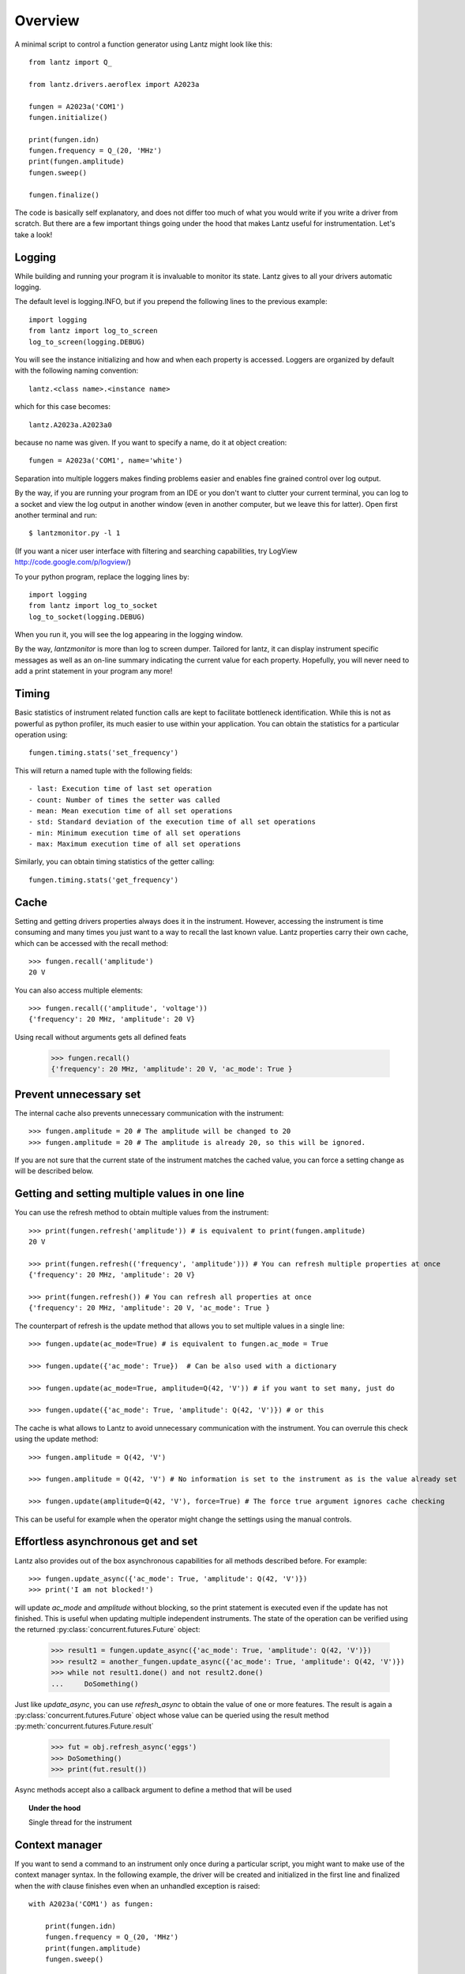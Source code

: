 .. _overview:

========
Overview
========

A minimal script to control a function generator using Lantz might look like this::

    from lantz import Q_

    from lantz.drivers.aeroflex import A2023a

    fungen = A2023a('COM1')
    fungen.initialize()

    print(fungen.idn)
    fungen.frequency = Q_(20, 'MHz')
    print(fungen.amplitude)
    fungen.sweep()

    fungen.finalize()


The code is basically self explanatory, and does not differ too much of what you would write if you write a driver from scratch. But there are a few important things going under the hood that makes Lantz useful for instrumentation. Let's take a look!

Logging
-------

While building and running your program it is invaluable to monitor its state. Lantz gives to all your drivers automatic logging.

The default level is logging.INFO, but if you prepend  the following lines to the previous example::

    import logging
    from lantz import log_to_screen
    log_to_screen(logging.DEBUG)

You will see the instance initializing and how and when each property is accessed. Loggers are organized by default with the following naming convention::

    lantz.<class name>.<instance name>

which for this case becomes::

    lantz.A2023a.A2023a0

because no name was given. If you want to specify a name, do it at object creation::

    fungen = A2023a('COM1', name='white')

Separation into multiple loggers makes finding problems easier and enables fine grained control over log output.

By the way, if you are running your program from an IDE or you don't want to clutter your current terminal, you can log to a socket and view the log output in another window (even in another computer, but we leave this for latter). Open first another terminal and run::

    $ lantzmonitor.py -l 1

(If you want a nicer user interface with filtering and searching capabilities, try LogView http://code.google.com/p/logview/)

To your python program, replace the logging lines by::

    import logging
    from lantz import log_to_socket
    log_to_socket(logging.DEBUG)

When you run it, you will see the log appearing in the logging window.

By the way, `lantzmonitor` is more than log to screen dumper. Tailored for lantz, it can display instrument specific messages as well as an on-line summary indicating the current value for each property. Hopefully, you will never need to add a print statement in your program any more!


Timing
------

.. TODO Partially implemented

Basic statistics of instrument related function calls are kept to facilitate bottleneck identification. While this is not as powerful as python profiler, its much easier to use within your application. You can obtain the statistics for a particular operation using::

    fungen.timing.stats('set_frequency')

This will return a named tuple with the following fields::

    - last: Execution time of last set operation
    - count: Number of times the setter was called
    - mean: Mean execution time of all set operations
    - std: Standard deviation of the execution time of all set operations
    - min: Minimum execution time of all set operations
    - max: Maximum execution time of all set operations


Similarly, you can obtain timing statistics of the getter calling::

    fungen.timing.stats('get_frequency')


Cache
-----

Setting and getting drivers properties always does it in the instrument. However, accessing the instrument is time consuming and many times  you just want to a way to recall the last known value. Lantz properties carry their own cache, which can be accessed with the recall method::

    >>> fungen.recall('amplitude')
    20 V

You can also access multiple elements::

    >>> fungen.recall(('amplitude', 'voltage'))
    {'frequency': 20 MHz, 'amplitude': 20 V}


Using recall without arguments gets all defined feats

    >>> fungen.recall()
    {'frequency': 20 MHz, 'amplitude': 20 V, 'ac_mode': True }


Prevent unnecessary set
-----------------------

The internal cache also prevents unnecessary communication with the instrument::

    >>> fungen.amplitude = 20 # The amplitude will be changed to 20
    >>> fungen.amplitude = 20 # The amplitude is already 20, so this will be ignored.

If you are not sure that the current state of the instrument matches the cached value, you can force a setting change as will be described below.


Getting and setting multiple values in one line
-----------------------------------------------

You can use the refresh method to obtain multiple values from the instrument::

    >>> print(fungen.refresh('amplitude')) # is equivalent to print(fungen.amplitude)
    20 V

    >>> print(fungen.refresh(('frequency', 'amplitude'))) # You can refresh multiple properties at once
    {'frequency': 20 MHz, 'amplitude': 20 V}

    >>> print(fungen.refresh()) # You can refresh all properties at once
    {'frequency': 20 MHz, 'amplitude': 20 V, 'ac_mode': True }


The counterpart of refresh is the update method that allows you to set multiple values in a single line::

    >>> fungen.update(ac_mode=True) # is equivalent to fungen.ac_mode = True

    >>> fungen.update({'ac_mode': True})  # Can be also used with a dictionary

    >>> fungen.update(ac_mode=True, amplitude=Q(42, 'V')) # if you want to set many, just do

    >>> fungen.update({'ac_mode': True, 'amplitude': Q(42, 'V')}) # or this


The cache is what allows to Lantz to avoid unnecessary communication with the instrument. You can overrule this check using the update method::

    >>> fungen.amplitude = Q(42, 'V')

    >>> fungen.amplitude = Q(42, 'V') # No information is set to the instrument as is the value already set

    >>> fungen.update(amplitude=Q(42, 'V'), force=True) # The force true argument ignores cache checking

This can be useful for example when the operator might change the settings using the manual controls.


Effortless asynchronous get and set
-----------------------------------

Lantz also provides out of the box asynchronous capabilities for all methods described before. For example::

    >>> fungen.update_async({'ac_mode': True, 'amplitude': Q(42, 'V')})
    >>> print('I am not blocked!')

will update `ac_mode` and `amplitude` without blocking, so the print statement is executed even if the update has not finished. This is useful when updating multiple independent instruments. The state of the operation can be verified using the returned :py:class:`concurrent.futures.Future` object:

    >>> result1 = fungen.update_async({'ac_mode': True, 'amplitude': Q(42, 'V')})
    >>> result2 = another_fungen.update_async({'ac_mode': True, 'amplitude': Q(42, 'V')})
    >>> while not result1.done() and not result2.done()
    ...     DoSomething()

Just like `update_async`, you can use `refresh_async` to obtain the value of one or more features. The result is again a :py:class:`concurrent.futures.Future` object whose value can be queried using the result method :py:meth:`concurrent.futures.Future.result`

    >>> fut = obj.refresh_async('eggs')
    >>> DoSomething()
    >>> print(fut.result())

Async methods accept also a callback argument to define a method that will be used

.. topic:: Under the hood

    Single thread for the instrument


Context manager
---------------

If you want to send a command to an instrument only once during a particular script, you might want to make use of the context manager syntax. In the following example, the driver will be created and initialized in the first line and finalized when the `with` clause finishes even when an unhandled exception is raised::

    with A2023a('COM1') as fungen:

        print(fungen.idn)
        fungen.frequency = Q_(20, 'MHz')
        print(fungen.amplitude)
        fungen.sweep()



Units
-----

Instrumentation software need to deal with physical units, and therefore you need to deal with them. Keeping track of the units of each variable in time consuming and error prone, and derives into annoying naming practices such as `freq_in_KHz`. Lantz aims to reduce the burden of this by incorporating units using the Pint_ package. The Quantity object is abbreviated withing Lantz as `Q_` and can be imported from the root::

    from lantz import Q_

    mv = Q_(1, 'mV') # we define milivolt
    value = 42 * mv # we can use the defined units like this
    thesame = Q_(42, 'mv') # or like this

This makes the code a little more verbose but is worth the effort. The code is more explicit and less error prone. It also allows you to do thing like this::

    from lantz import Q_

    from lantz.drivers.example import OneFunGen as FunGen
    # In OneFunGen, the amplitude of this function generator must be set in Volts.

    with FunGen('COM1') as fungen:

        fungen.amplitude = Q_(0.05, 'V')

Later you decide to change the function generator by a different one, with a different communication protocol::

    from lantz import Q_

    from lantz.drivers.example import AnotherFunGen as FunGen
    # In AnotherFunGen, the amplitude of this function generator must be set in milivolts.

    with FunGen('COM1') as fungen:

        fungen.amplitude = Q_(0.05, 'V') # the value is converted from volts to mV inside the driver.

Apart from the import, nothing has changed. In a big code base this means that you can easily replace one instrument by another.

You might want to use the value obtained in one instrument to set another. Or you might want to use the same value in two different instruments without looking into their specific details::

    from lantz import Q_

    from lantz.drivers.example import FrequenceMeter
    from lantz.drivers.aeroflex import A2023a
    from lantz.drivers.standford import SR844

    with FrequenceMeter('COM1') as fmeter, \
         A2023a('COM2') as fungen, \
         SR844('COM3') as lockin:

        freq = fmeter.frequency

        fungen.frequency = freq
        lockin.frequency = freq


In case you are not convinced, a small technical note:

.. note::

    The MCO MIB has determined that the root cause for the loss of the MCO spacecraft was the failure to use metric units in the coding of a ground software file, “Small Forces,” used in trajectory models. Specifically, thruster performance data in English units instead of metric units was used in the software application code titled SM_FORCES (small forces). The output from the SM_FORCES application code as required by a MSOP Project Software Interface Specification (SIS) was to be in metric units of Newtonseconds (N-s). Instead, the data was reported in English units of pound-seconds (lbf-s). The Angular Momentum Desaturation (AMD) file contained the output data from the SM_FORCES software. The SIS, which was not followed, defines both the format and units of the AMD file generated by ground-based computers. Subsequent processing of the data from AMD file by the navigation software algorithm therefore, underestimated the effect on the spacecraft trajectory by a factor of 4.45, which is the required conversion factor from force in pounds to Newtons. An erroneous trajectory was computed using this incorrect data.

            `Mars Climate Orbiter Mishap Investigation Phase I Report`
            `PDF <ftp://ftp.hq.nasa.gov/pub/pao/reports/1999/MCO_report.pdf>`_


User interface
--------------

Providing a powerful GUI is an important aspect of developing an application for end user. Lantz aims to simplify the UI development by allowing you to correctly connect to `Lantz` Feats and Actions to widgets without any effort. For example, if you generate a GUI using Qt Designer::

    # imports not shown

    main = loadUi('connect_test.ui') # Load the GUI

    with LantzSignalGeneratorTCP() as fungen: # Instantiate the instrument

        connect_driver(main, fungen) # All signals and slots are connected here!

        # Do something

Additionally it provides automatic generation of Test Panels, a very useful feature when you are building or debugging a new driver::

    # imports not shown

    with LantzSignalGeneratorTCP() as fungen: # Instantiate the instrument
        start_test_app(inst)               # Create

and you get:

.. image:: _static/ui-fungen.png
   :alt: Signal Generation Test Panel


Check out the :ref:`tutorials` to get started!

.. _Pint: https://pint.readthedocs.org/
